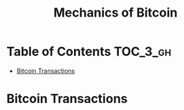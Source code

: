 #+TITLE: Mechanics of Bitcoin

* Table of Contents :TOC_3_gh:
- [[#bitcoin-transactions][Bitcoin Transactions]]

* Bitcoin Transactions
[[file:img/screenshot_2017-10-18_08-31-28.png]]
